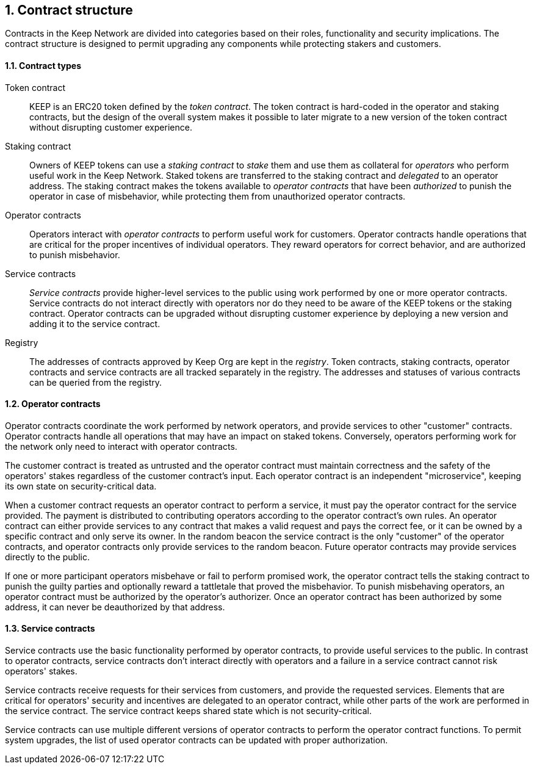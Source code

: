 :icons: font
:numbered:
toc::[]

== Contract structure

Contracts in the Keep Network are divided into categories
based on their roles, functionality and security implications.
The contract structure is designed to permit upgrading any components
while protecting stakers and customers.

==== Contract types

Token contract::

KEEP is an ERC20 token defined by the _token contract_.
The token contract is hard-coded in the operator and staking contracts,
but the design of the overall system makes it possible
to later migrate to a new version of the token contract
without disrupting customer experience.

Staking contract::

Owners of KEEP tokens can use a _staking contract_
to _stake_ them and use them as collateral for _operators_
who perform useful work in the Keep Network.
Staked tokens are transferred to the staking contract
and _delegated_ to an operator address.
The staking contract makes the tokens available to _operator contracts_
that have been _authorized_ to punish the operator in case of misbehavior,
while protecting them from unauthorized operator contracts.

Operator contracts::

Operators interact with _operator contracts_
to perform useful work for customers.
Operator contracts handle operations
that are critical for the proper incentives of individual operators.
They reward operators for correct behavior,
and are authorized to punish misbehavior.

Service contracts::

_Service contracts_ provide higher-level services to the public
using work performed by one or more operator contracts.
Service contracts do not interact directly with operators
nor do they need to be aware of the KEEP tokens or the staking contract.
Operator contracts can be upgraded without disrupting customer experience
by deploying a new version and adding it to the service contract.

Registry::

The addresses of contracts approved by Keep Org are kept in the _registry_.
Token contracts, staking contracts, operator contracts and service contracts
are all tracked separately in the registry.
The addresses and statuses of various contracts
can be queried from the registry.

==== Operator contracts

Operator contracts coordinate the work performed by network operators,
and provide services to other "customer" contracts.
Operator contracts handle all operations
that may have an impact on staked tokens.
Conversely, operators performing work for the network
only need to interact with operator contracts.

The customer contract is treated as untrusted
and the operator contract must maintain correctness
and the safety of the operators' stakes
regardless of the customer contract's input.
Each operator contract is an independent "microservice",
keeping its own state on security-critical data.

When a customer contract requests an operator contract to perform a service,
it must pay the operator contract for the service provided.
The payment is distributed to contributing operators
according to the operator contract's own rules.
An operator contract can either provide services
to any contract that makes a valid request and pays the correct fee,
or it can be owned by a specific contract and only serve its owner.
In the random beacon
the service contract is the only "customer" of the operator contracts,
and operator contracts only provide services to the random beacon.
Future operator contracts may provide services directly to the public.

If one or more participant operators misbehave
or fail to perform promised work,
the operator contract tells the staking contract to punish the guilty parties
and optionally reward a tattletale that proved the misbehavior.
To punish misbehaving operators,
an operator contract must be authorized by the operator's authorizer.
Once an operator contract has been authorized by some address,
it can never be deauthorized by that address.

==== Service contracts

Service contracts use the basic functionality
performed by operator contracts,
to provide useful services to the public.
In contrast to operator contracts,
service contracts don't interact directly with operators
and a failure in a service contract cannot risk operators' stakes.

Service contracts receive requests for their services from customers,
and provide the requested services.
Elements that are critical for operators' security and incentives
are delegated to an operator contract,
while other parts of the work are performed in the service contract.
The service contract keeps shared state which is not security-critical.

Service contracts can use
multiple different versions of operator contracts
to perform the operator contract functions.
To permit system upgrades,
the list of used operator contracts can be updated with proper authorization.
